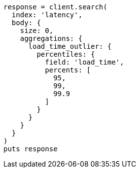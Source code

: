 [source, ruby]
----
response = client.search(
  index: 'latency',
  body: {
    size: 0,
    aggregations: {
      load_time_outlier: {
        percentiles: {
          field: 'load_time',
          percents: [
            95,
            99,
            99.9
          ]
        }
      }
    }
  }
)
puts response
----
